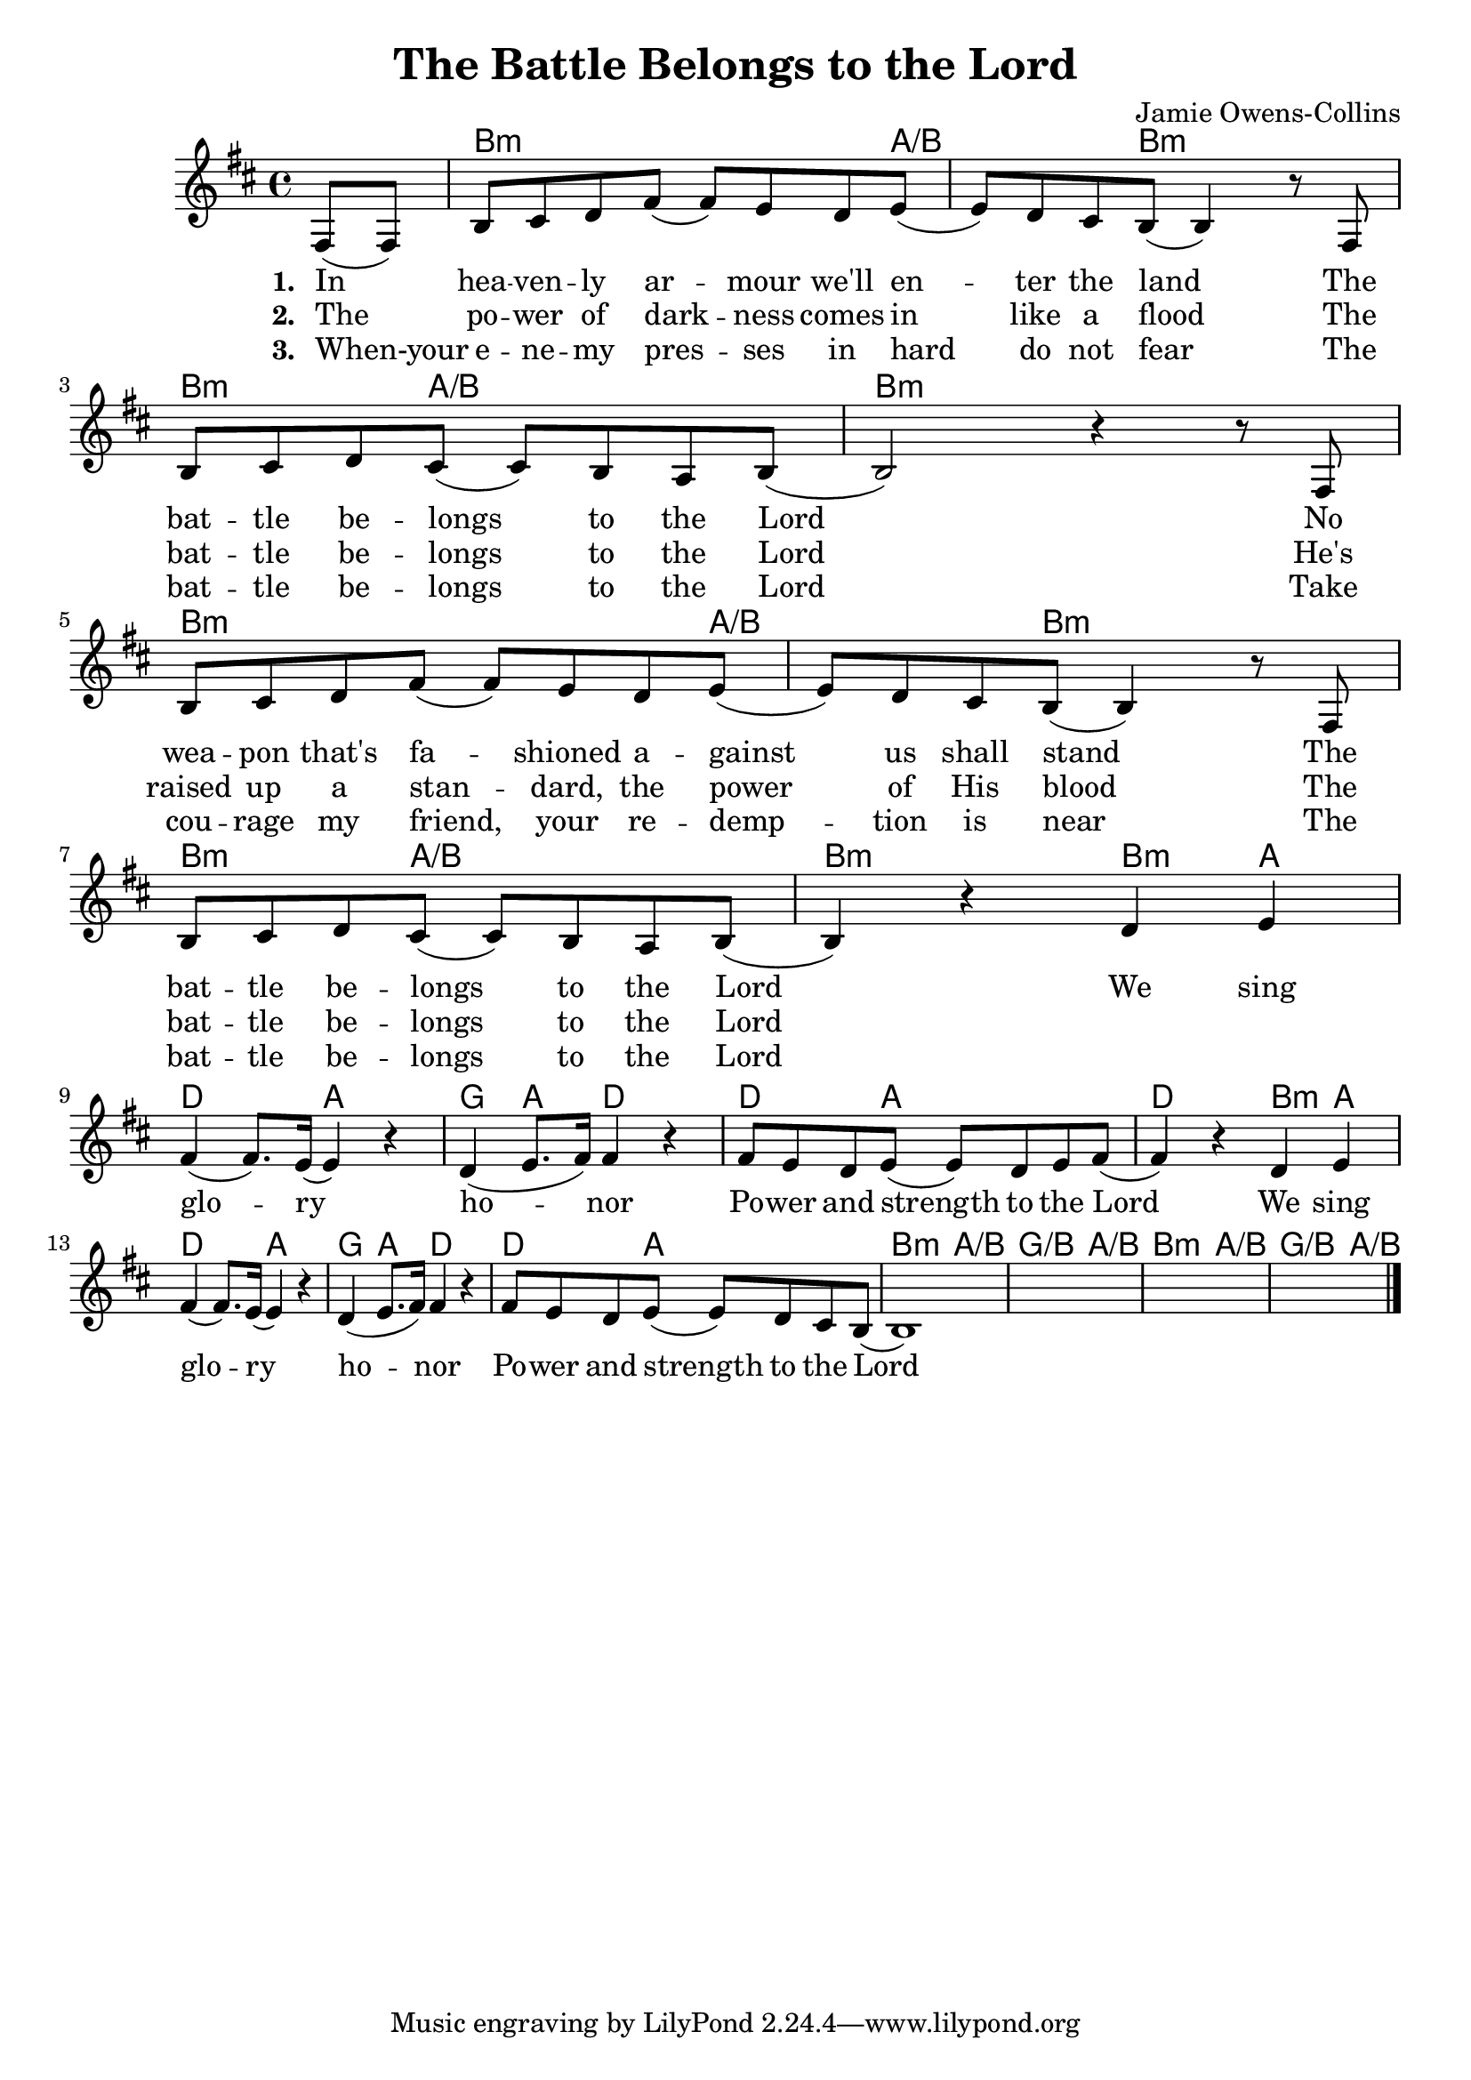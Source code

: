 #(set-default-paper-size "a4")
\header {
  title = "The Battle Belongs to the Lord"
  composer = "Jamie Owens-Collins"
}
songChords = \chords { 
		s4 
		d2..:m c4./d s8 d2:m s8 |
		d4.:m c2/d s8 d1:m |

		d2..:m c4./d s8 d2:m s8 |
		d4.:m c2/d s8 d2:m 

		d4:m c | f2 c | bes4 c f2 | f4. c2 s8 | f2
		d4:m c | f2 c | bes4 c f2 | f4. c2 s8 |
		
		d4.:m c2/d s8 | bes4./d c2/d s8 |
		d4.:m c2/d s8 | bes4./d c4/d s8

	}

songMelody = \relative {
		\set Score.tempoHideNote = ##t
		\tempo 4 = 70
		\key d \minor

		\partial 4 
		a8 (a) | d e f a (a) g f g (|g) f e d (d4) r8
		a8 \break | d e f e (e) d c d (|d2) r4 r8 
		a8 \break | d e f a (a) g f g (|g) f e d (d4) r8
		a8 | \break d e f e (e) d c d (|d4) r4 
		
		f g \break | a (a8.) g16 (g4) r | f (g8. a16) a4 r |
		a8 g f g (g) f g a (|a4) r
		f g | \break a (a8.) g16 (g4) r | f (g8. a16) a4 r |
		a8 g f g (g) f e d (|d1)
		s1 s s2.
		\break
		
		\bar "|."
	}

\score {
<<
	\transpose d b \songChords
	\transpose d b, \songMelody
	
	\addlyrics {
		\set stanza = #"1. "

		In hea -- ven -- ly ar -- mour we'll en -- ter the land
		The bat -- tle be -- longs to the Lord
		No wea -- pon that's fa -- shioned a -- gainst us shall stand
		The bat -- tle be -- longs to the Lord
		
		We sing glo -- ry ho -- nor
		Po -- wer and strength to the Lord
		We sing glo -- ry ho -- nor
		Po -- wer and strength to the Lord

	}
	\addlyrics {
		\set stanza = #"2. "

		The po -- wer of dark -- ness comes in like a flood
		The bat -- tle be -- longs to the Lord
		He's raised up a stan -- dard, the power of His blood
		The bat -- tle be -- longs to the Lord

	}
	\addlyrics {
		\set stanza = #"3. "

		When-your e -- ne -- my pres -- ses in hard do not fear
		The bat -- tle be -- longs to the Lord
		Take cou -- rage my friend, your re -- demp -- tion is near
		The bat -- tle be -- longs to the Lord

	}
>>
\layout {}
\midi { }
}